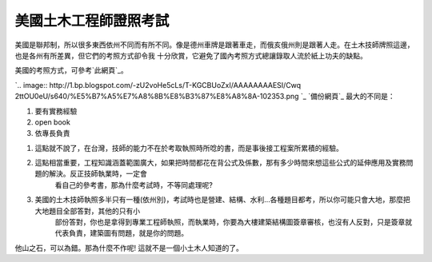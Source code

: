 美國土木工程師證照考試
================================================================================

美國是聯邦制，所以很多東西依州不同而有所不同。像是德州車牌是跟著車走，而俄亥俄州則是跟著人走。在土木技師牌照這邊，也是各州有所差異，但它們的考照方式卻令我
十分欣賞，它避免了國內考照方式總讓錄取人流於紙上功夫的缺點。

美國的考照方式，可參考`此網頁`_。



`.. image:: http://1.bp.blogspot.com/-zU2voHe5cLs/T-KGCBUoZxI/AAAAAAAAESI/Cwq
2ttOU0eU/s640/%E5%B7%A5%E7%A8%8B%E8%B3%87%E8%A8%8A-102353.png
`_
`備份網頁`_
最大的不同是：


1.  要有實務經驗
2.  open book
3.  依專長負責

1. 這點就不說了，在台灣，技師的能力不在於考取執照時所唸的書，而是事後接工程案所累積的經驗。
2. 這點相當重要，工程知識涵蓋範圍廣大，如果把時間都花在背公式及係數，那有多少時間來想這些公式的延伸應用及實務問題的解決。反正技師執業時，一定會
    看自己的參考書，那為什麼考試時，不等同處理呢?
3. 美國的土木技師執照多半只有一種(依州別)，考試時也是營建、結構、水利…各種題目都考，所以你可能只會大地，那麼把大地題目全部答對，其他的只有小
    部份答對，你也是拿得到專業工程師執照，而執業時，你要為大樓建築結構圖簽章審核，也沒有人反對，只是簽章就代表負責，建築圖有問題，就是你的問題。

他山之石，可以為錯。那為什麼不作呢! 這就不是一個小土木人知道的了。

.. _此網頁:
    http://www.twce.org.tw/info/%E6%8A%80%E5%B8%AB%E5%A0%B1/304-4-1.htm
.. _。: http://1.bp.blogspot.com/-zU2voHe5cLs/T-KGCBUoZxI/AAAAAAAAESI/Cwq2
    ttOU0eU/s1600/%E5%B7%A5%E7%A8%8B%E8%B3%87%E8%A8%8A-102353.png


.. author:: default
.. categories:: chinese
.. tags:: civil engineering
.. comments::